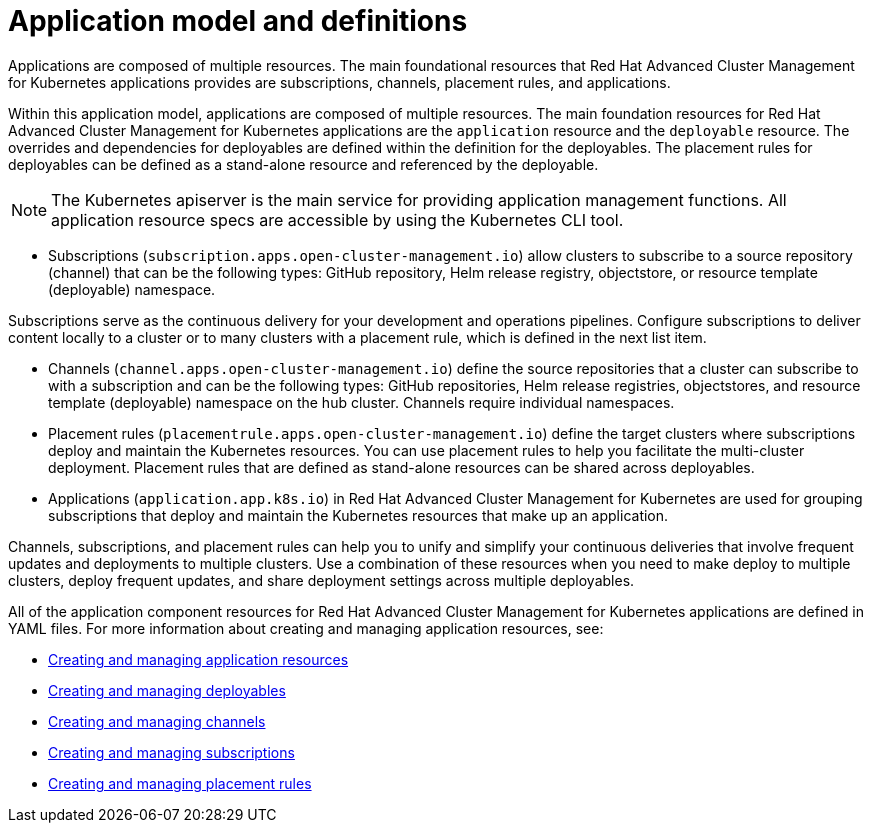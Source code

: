 [#application-model-and-definitions]
= Application model and definitions

Applications are composed of multiple resources.
The main foundational resources that Red Hat Advanced Cluster Management for Kubernetes applications provides are subscriptions, channels, placement rules, and applications.

Within this application model, applications are composed of multiple resources.
The main foundation resources for Red Hat Advanced Cluster Management for Kubernetes applications are the `application` resource and the `deployable` resource.
The overrides and dependencies for deployables are defined within the definition for the deployables.
The placement rules for deployables can be defined as a stand-alone resource and referenced by the deployable.

NOTE: The Kubernetes apiserver is the main service for providing application management functions.
All application resource specs are accessible by using the Kubernetes CLI tool.

* Subscriptions (`subscription.apps.open-cluster-management.io`) allow clusters to subscribe to a source repository (channel) that can be the following types: GitHub repository, Helm release registry, objectstore, or resource template (deployable) namespace.

Subscriptions serve as the continuous delivery for your development and operations pipelines.
Configure subscriptions to deliver content locally to a cluster or to many clusters with a placement rule, which is defined in the next list item.

* Channels (`channel.apps.open-cluster-management.io`) define the source repositories that a cluster can subscribe to with a subscription and can be the following types: GitHub repositories, Helm release registries, objectstores, and resource template (deployable) namespace on the hub cluster.
Channels require individual namespaces.
* Placement rules (`placementrule.apps.open-cluster-management.io`) define the target clusters where subscriptions deploy and maintain the Kubernetes resources.
You can use placement rules to help you facilitate the multi-cluster deployment.
Placement rules that are defined as stand-alone resources can be shared across deployables.
* Applications (`application.app.k8s.io`) in Red Hat Advanced Cluster Management for Kubernetes are used for grouping subscriptions that deploy and maintain the Kubernetes resources that make up an application.

Channels, subscriptions, and placement rules can help you to unify and simplify your continuous deliveries that involve frequent updates and deployments to multiple clusters.
Use a combination of these resources when you need to make deploy to multiple clusters, deploy frequent updates, and share deployment settings across multiple deployables.

All of the application component resources for Red Hat Advanced Cluster Management for Kubernetes applications are defined in YAML files.
For more information about creating and managing application resources, see:

* xref:creating-and-managing-application-resources[Creating and managing application resources]
* xref:creating-and-managing-deployables[Creating and managing deployables]
* xref:creating-and-managing-channels[Creating and managing channels]
* xref:creating-and-managing-subscriptions[Creating and managing subscriptions]
* xref:creating-and-managing-placement-rules[Creating and managing placement rules]
